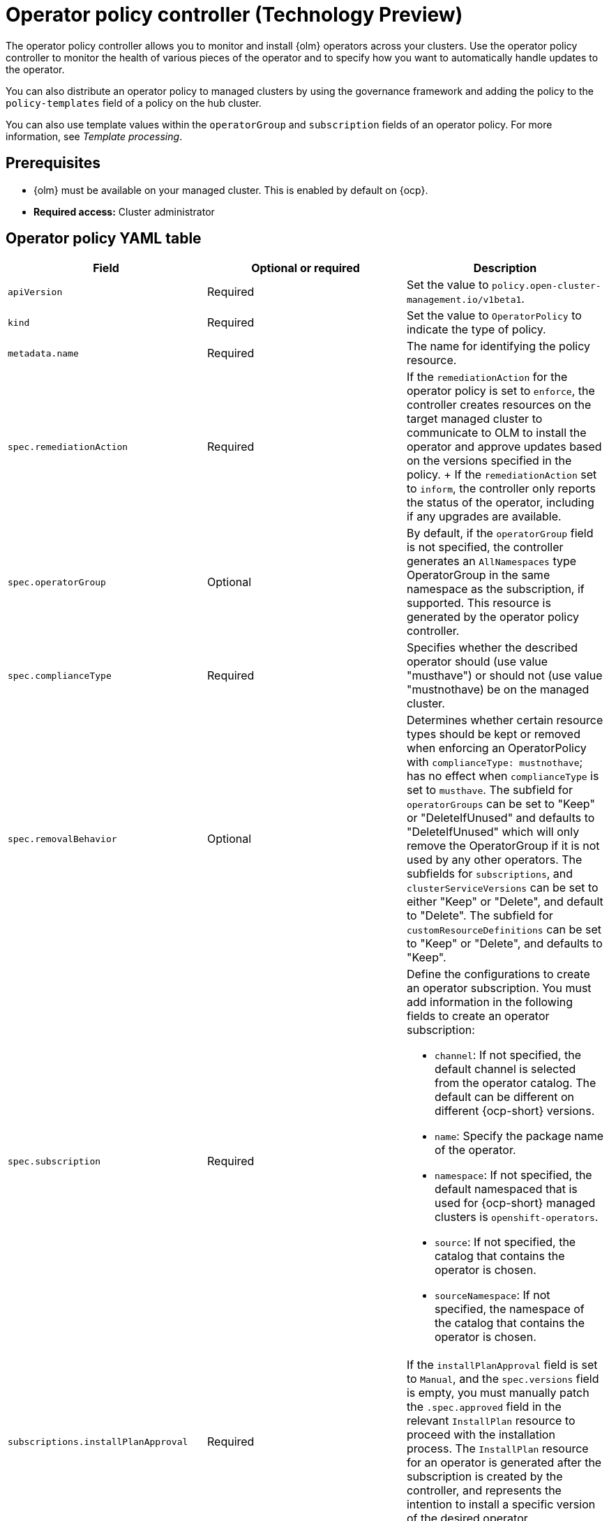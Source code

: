 [#policy-operator]
= Operator policy controller (Technology Preview)

The operator policy controller allows you to monitor and install {olm} operators across your clusters. Use the operator policy controller to monitor the health of various pieces of the operator and to specify how you want to automatically handle updates to the operator. 

You can also distribute an operator policy to managed clusters by using the governance framework and adding the policy to the `policy-templates` field of a policy on the hub cluster.

You can also use template values within the `operatorGroup` and `subscription` fields of an operator policy. For more information, see _Template processing_.

[#pre-req-policy-operator]
== Prerequisites

* {olm} must be available on your managed cluster. This is enabled by default on {ocp}.

* *Required access:* Cluster administrator

[#policy-operator-yaml-table]
== Operator policy YAML table

|===
| Field | Optional or required | Description

| `apiVersion`
| Required
| Set the value to `policy.open-cluster-management.io/v1beta1`.

| `kind`
| Required
| Set the value to `OperatorPolicy` to indicate the type of policy.

| `metadata.name`
| Required
| The name for identifying the policy resource.

| `spec.remediationAction`
| Required
| If the `remediationAction` for the operator policy is set to `enforce`, the controller creates resources on the target managed cluster to communicate to OLM to install the operator and approve updates based on the versions specified in the policy.
+
If the `remediationAction` set to `inform`, the controller only reports the status of the operator, including if any upgrades are available.

| `spec.operatorGroup`
| Optional
| By default, if the `operatorGroup` field is not specified, the controller generates an `AllNamespaces` type OperatorGroup in the same namespace as the subscription, if supported. This resource is generated by the operator policy controller.
//still reviewing
| `spec.complianceType`
| Required
| Specifies whether the described operator should (use value "musthave") or should not (use value "mustnothave) be on the managed cluster.
//still
| `spec.removalBehavior`
| Optional 
| Determines whether certain resource types should be kept or removed when enforcing an OperatorPolicy with `complianceType: mustnothave`; has no effect when `complianceType` is set to `musthave`. The subfield for `operatorGroups` can be set to "Keep" or "DeleteIfUnused" and defaults to "DeleteIfUnused" which will only remove the OperatorGroup if it is not used by any other operators. The subfields for `subscriptions`, and `clusterServiceVersions` can be set to either "Keep" or "Delete", and default to "Delete". The subfield for `customResourceDefinitions` can be set to "Keep" or "Delete", and defaults to "Keep". 

| `spec.subscription`
| Required
a| Define the configurations to create an operator subscription. You must add information in the following fields to create an operator subscription:

- `channel`: If not specified, the default channel is selected from the operator catalog. The default can be different on different {ocp-short} versions.
- `name`: Specify the package name of the operator.
- `namespace`: If not specified, the default namespaced that is used for {ocp-short} managed clusters is `openshift-operators`.
- `source`: If not specified, the catalog that contains the operator is chosen.
- `sourceNamespace`: If not specified, the namespace of the catalog that contains the operator is chosen.


| `subscriptions.installPlanApproval`
| Required
| If the `installPlanApproval` field is set to `Manual`, and the `spec.versions` field is empty, you must manually patch the `.spec.approved` field in the relevant `InstallPlan` resource to proceed with the installation process. The `InstallPlan` resource for an operator is generated after the subscription is created by the controller, and represents the intention to install a specific version of the desired operator.

| `spec.versions`
| Optional
| Declare which versions of the operator are compliant. If the field is empty, any version running on the cluster is considered compliant. If the field is not empty, the version on the managed cluster must match one of the versions in the list for the policy to be compliant. If the policy is set to `enforce` and the list is not empty, the versions listed here are approved by the controller on the cluster.
|===

[#policy-operator-add-res]
== Additional resources

* See xref:../governance/template_support_intro.adoc#template-processing[Template processing].
* See xref:../governance/install_operator.adoc#install-operator-with-policy[Installing an operator by using the `OperatorPolicy` resource] for more details.
* See the link:https://access.redhat.com/documentation/en-us/openshift_container_platform/4.13/html/operators/understanding-operators#olm-subscription_olm-understanding-olm[Subscription] topic in the {ocp-short} documentation.
* See link:https://access.redhat.com/documentation/en-us/openshift_container_platform/4.13/html/operators/understanding-operators#operator-lifecycle-manager-olm[Operator Lifecycle Manager (OLM)] for more details.
* See the link:https://access.redhat.com/documentation/en-us/openshift_container_platform/4.13/html-single/operators/index#olm-adding-operators-to-a-cluster[Adding Operators to a cluster] documentation for general information on OLM.
